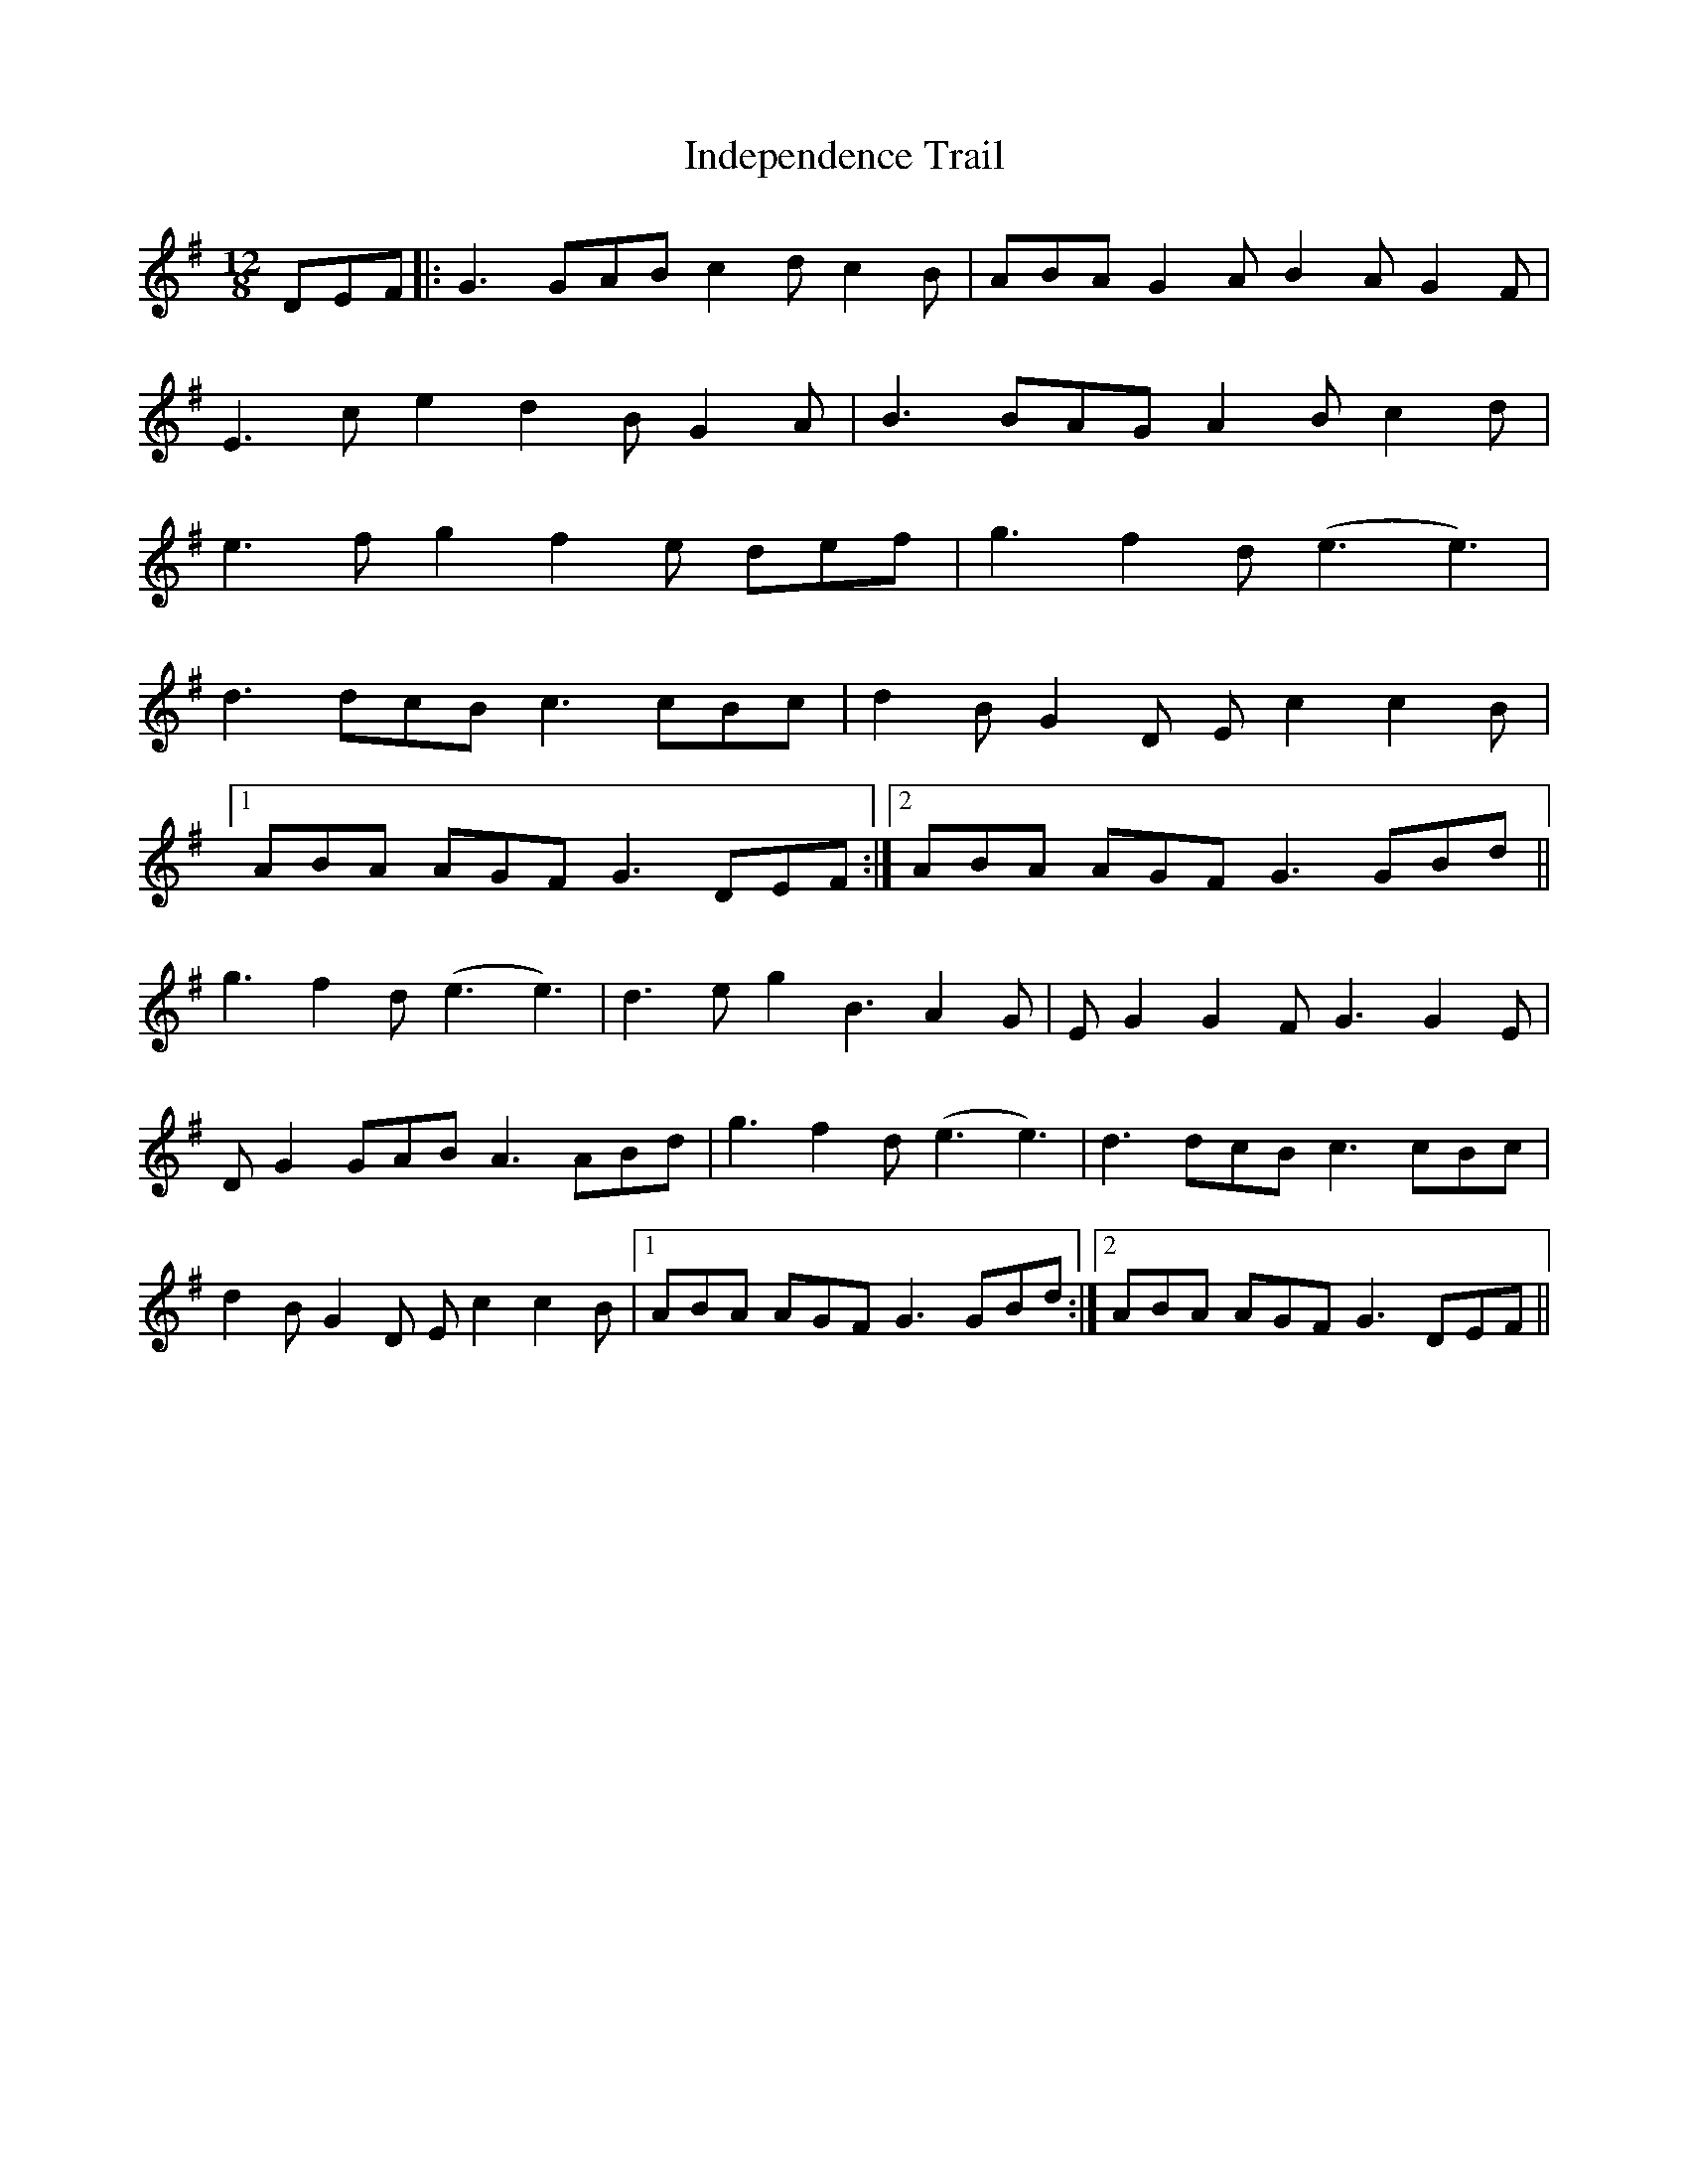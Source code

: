 X: 18912
T: Independence Trail
R: slide
M: 12/8
K: Gmajor
DEF|:G3 GAB c2d c2B|ABA G2A B2A G2F|
E3 ce2 d2B G2A|B3 BAG A2B c2d|
e3 fg2 f2e def|g3 f2d (e3e3)|
d3 dcB c3 cBc|d2B G2D Ec2 c2B|
[1ABA AGF G3 DEF:|2 ABA AGF G3 GBd||
g3 f2d (e3e3)|d3 eg2 B3A2G|EG2 G2F G3 G2E|
DG2 GAB A3 ABd|g3 f2d (e3e3)|d3 dcB c3 cBc|
d2B G2D Ec2 c2B|1 ABA AGF G3 GBd:|2 ABA AGF G3 DEF||

